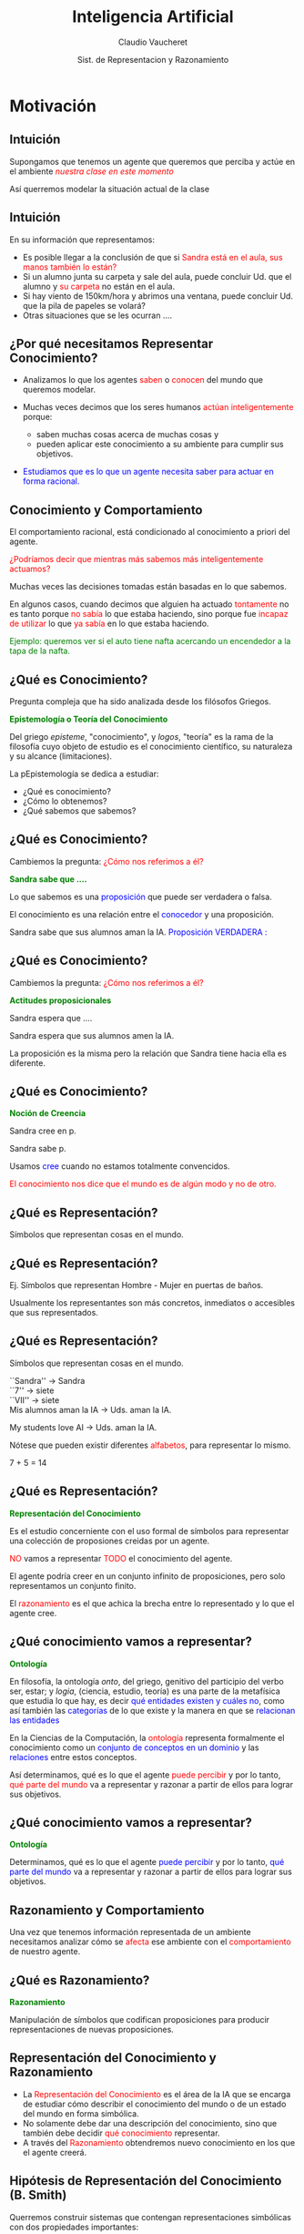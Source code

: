 #+REVEAL_INIT_OPTIONS:  transition:'cube' 
#+options: toc:nil num:nil

#+REVEAL_THEME: moon
#+REVEAL_HLEVEL: 2
#+reveal_root:  https://cdn.jsdelivr.net/npm/reveal.js

#+MACRO: color @@html:<font color="$1">$2</font>@@
#+MACRO: alert @@html:<font color=red>$1</font>@@


#+TITLE: Inteligencia Artificial
#+DATE:  Sist. de Representacion y Razonamiento
#+AUTHOR: Claudio Vaucheret
#+EMAIL: cv@fi.uncoma.edu.ar


* Motivación

** Intuición

Supongamos que tenemos un agente que queremos que perciba y actúe en el ambiente /{{{alert(nuestra clase en este momento)}}}/


Así querremos modelar la situación actual de la clase

** Intuición
#+REVEAL_HTML: <div style="font-size: 80%;">
En su información que representamos:

-  Es posible llegar a la conclusión de que si {{{alert(Sandra está en el aula\, sus manos también lo están?)}}}
-  Si un alumno  junta su carpeta y sale del aula, puede concluir Ud. que el alumno y {{{alert(su carpeta)}}} no están en el aula.
-  Si hay viento de 150km/hora y abrimos una ventana, puede concluir Ud. que la pila de papeles se volará?
-  Otras situaciones que se les ocurran .... 

  

** ¿Por qué necesitamos Representar Conocimiento?
#+REVEAL_HTML: <div style="font-size: 80%;">
#+ATTR_REVEAL: :frag (roll-in)    
-  Analizamos lo que los agentes {{{alert(saben)}}} o {{{alert(conocen)}}} del mundo que queremos modelar.
-  Muchas veces decimos que los seres humanos {{{alert(actúan inteligentemente)}}} porque:

 -  saben muchas cosas acerca de muchas cosas y
 -  pueden aplicar este conocimiento a su ambiente para cumplir sus objetivos.
 
-  {{{color(blue,Estudiamos que es lo que un agente necesita saber para actuar en forma racional.)}}}


** Conocimiento y Comportamiento
#+REVEAL_HTML: <div style="font-size: 80%;">

El comportamiento racional, está condicionado al conocimiento a priori del agente.

#+ATTR_REVEAL: :frag (roll-in)    
{{{alert(¿Podríamos decir que mientras más sabemos más inteligentemente actuamos?)}}}

#+ATTR_REVEAL: :frag (roll-in)    
Muchas veces las decisiones tomadas están basadas en lo que sabemos.

#+ATTR_REVEAL: :frag (roll-in)    
En algunos casos, cuando decimos que alguien ha actuado {{{alert(tontamente)}}} no es tanto
porque {{{alert(no sabía)}}} lo que estaba haciendo, sino porque fue {{{alert(incapaz de utilizar)}}} lo que {{{alert(ya sabía)}}} en lo que estaba haciendo.


#+ATTR_REVEAL: :frag (roll-in)    
{{{color(green,Ejemplo: queremos ver si el auto tiene nafta acercando un encendedor a la tapa de la  nafta.)}}}

** ¿Qué es Conocimiento?

Pregunta compleja que ha sido analizada desde los filósofos Griegos.

*{{{color(green,Epistemología o Teoría del Conocimiento)}}}*
#+REVEAL_HTML: <div style="font-size: 70%;">
Del griego /episteme/, "conocimiento", y /logos/, "teoría" es la rama de la filosofía cuyo objeto de estudio es el conocimiento científico, su naturaleza y su alcance (limitaciones).

La pEpistemología se dedica a estudiar:

 -  ¿Qué es conocimiento?
 -  ¿Cómo lo obtenemos?
 -  ¿Qué sabemos que sabemos?

** ¿Qué es Conocimiento?

Cambiemos la pregunta: {{{alert(¿Cómo nos referimos a él?)}}}

*{{{color(green,Sandra sabe que ....)}}}*
#+REVEAL_HTML: <div style="font-size: 70%;">

Lo que sabemos es una {{{color(blue,proposición)}}}  que puede ser verdadera o falsa.

El conocimiento  es una relación entre el {{{color(blue,conocedor)}}} y una proposición.

Sandra sabe que sus alumnos aman la IA. {{{color(blue,Proposición VERDADERA :)}}}

** ¿Qué es Conocimiento?

Cambiemos la pregunta: {{{alert(¿Cómo nos referimos a él?)}}}

*{{{color(green,Actitudes proposicionales )}}}*
#+REVEAL_HTML: <div style="font-size: 70%;">

Sandra  espera  que ....

Sandra espera que sus alumnos amen la IA.

La proposición es la misma pero la relación  que Sandra tiene hacia ella es diferente.

** ¿Qué es Conocimiento?

*{{{color(green,Noción de Creencia)}}}*
#+REVEAL_HTML: <div style="font-size: 70%;">

Sandra  cree en p.

Sandra sabe p.

Usamos {{{color(blue,cree)}}} cuando no estamos totalmente convencidos.


#+ATTR_REVEAL: :frag (roll-in)    
{{{alert(El conocimiento nos dice que el mundo es de algún modo y no de otro.)}}}

** ¿Qué es Representación?

Símbolos que representan cosas en el mundo.
 #+ATTR_HTML:  :height 400
[[file:imagen/curva.jpg]]


** ¿Qué es Representación?
#+REVEAL_HTML: <div style="font-size: 70%;">
Ej. Símbolos que representan Hombre - Mujer en puertas de baños.
 #+ATTR_HTML:  :height 340
[[file:imagen/banopuertas.jpg]]

#+ATTR_REVEAL: :frag (roll-in)    
Usualmente los representantes son más concretos, inmediatos o accesibles que sus
representados. 

** ¿Qué es Representación?

Símbolos que representan cosas en el mundo.
#+REVEAL_HTML: <div style="font-size: 70%;">

``Sandra'' $\longrightarrow$ Sandra\\

``7'' $\longrightarrow$ siete\\

``VII'' $\longrightarrow$ siete\\

Mis alumnos aman la IA  $\longrightarrow$ Uds. aman la IA.\\


My students love AI $\longrightarrow$ Uds. aman la IA.

#+ATTR_REVEAL: :frag (roll-in)
Nótese que pueden existir diferentes {{{alert(alfabetos)}}}, para representar lo mismo.

#+ATTR_REVEAL: :frag (roll-in)
7 + 5 = 14

** ¿Qué es Representación?

*{{{color(green,Representación del Conocimiento)}}}*
#+REVEAL_HTML: <div style="font-size: 70%;">
Es el estudio concerniente con el uso  formal de símbolos para representar  una colección de proposiones creidas por un agente.

#+REVEAL_HTML: <div style="font-size:140%;">
{{{alert(NO)}}} vamos a representar {{{alert(TODO)}}} el conocimiento del agente.

El agente podría creer en un conjunto infinito de  proposiciones, pero solo representamos un conjunto finito.

El {{{alert(razonamiento)}}} es el que achica la brecha entre lo representado y lo que el agente cree. 

** ¿Qué conocimiento vamos a representar?

*{{{color(green,Ontología)}}}*
#+REVEAL_HTML: <div style="font-size: 70%;">
En filosofía, la ontología /onto/, del griego, genitivo del participio del verbo  ser, estar;
y /logia/, (ciencia, estudio, teoría) es una parte de la metafísica que estudia lo que hay, es
decir {{{color(blue,qué entidades existen y cuáles no)}}}, como así también las
{{{color(blue,categorías)}}} de lo que existe y la manera en que se {{{color(blue,relacionan las entidades)}}}


#+REVEAL_HTML: <div style="font-size:120%;">

#+ATTR_REVEAL: :frag (roll-in)
 En la Ciencias de la Computación, la {{{alert(ontología)}}} representa formalmente el conocimiento como un 
 {{{color(blue,conjunto de conceptos en un dominio)}}} y las {{{color(blue,relaciones)}}} entre estos conceptos. 

#+ATTR_REVEAL: :frag (roll-in)
 Así determinamos, qué es lo que el agente {{{alert(puede percibir)}}} y por lo tanto, {{{alert(qué parte del mundo)}}} va a  
 representar y razonar a partir de ellos para lograr sus objetivos. 

 
** ¿Qué conocimiento vamos a representar?

*{{{color(green,Ontología)}}}*
#+REVEAL_HTML: <div style="font-size: 70%;">
Determinamos, qué es lo que el agente {{{color(blue,puede percibir)}}} y por lo tanto, {{{color(blue,qué parte del mundo)}}} va a representar y razonar a partir de ellos para lograr sus objetivos. 


** Razonamiento y Comportamiento

Una vez que tenemos información representada de un ambiente necesitamos analizar cómo se {{{alert(afecta)}}} ese ambiente con el {{{alert(comportamiento)}}} de nuestro agente.

** ¿Qué es Razonamiento?

*{{{color(green,Razonamiento)}}}*
#+REVEAL_HTML: <div style="font-size: 70%;">

Manipulación de símbolos que codifican proposiciones para producir representaciones de  nuevas proposiciones.

 #+ATTR_HTML:  :height 340
[[file:imagen/repres.jpg]]

** Representación del Conocimiento y Razonamiento
#+REVEAL_HTML: <div style="font-size: 80%;">
#+ATTR_REVEAL: :frag (roll-in)    
- La {{{alert(Representación del Conocimiento)}}} es el área de la IA que se encarga de estudiar cómo describir el conocimiento del mundo o de un estado del mundo  en forma  simbólica.
- No solamente debe dar una descripción  del conocimiento, sino que también debe decidir {{{alert(qué conocimiento)}}} representar.
- A través del {{{alert(Razonamiento)}}} obtendremos nuevo conocimiento en los que el agente creerá.



** Hipótesis de Representación del Conocimiento (B. Smith)
#+REVEAL_HTML: <div style="font-size: 60%;">
Querremos construir sistemas que contengan representaciones simbólicas con dos propiedades importantes:

- Nosotros, como observadores externos, podemos considerar que de manera natural representa en forma proposicional todo el conocimiento que el proceso exhibe.
- Con independencia de esta atribución semántica externa, juega un papel formal en la obtención del comportamiento que manifiesta dicho conocimiento. Es decir, el comportamiento ha de estar causado por el conocimiento y ha de ser consistente con las proposiciones que representan el mismo.

#+ATTR_REVEAL: :frag (roll-in)
Llamaremos a tales sistemas  {{{alert(Sistemas Basados en Conocimiento)}}} y a la representación simbólica involucrada {{{alert(Bases de Conocimiento (KB))}}}.

** Hipótesis de Representación del Conocimiento (B. Smith)


#+REVEAL_HTML: <div style="font-size: 70%;">
#+BEGIN_SRC prolog
 printColor(nieve):- !, write("es blanca").
 printColor(hierba):- !, write("es verde").
 printColor(cielo):- !, write("es azul").
 printColor(X):- write("no tengo idea").
#+END_SRC
#+REVEAL_HTML: </div>

Otra alternativa:

#+REVEAL_HTML: <div style="font-size: 70%;">
#+BEGIN_SRC prolog
 printColor(X):- color(X,Y),!,write("es"),write(Y).
 printColor(X):- write("no tengo idea").
 color(nieve, blanca). color(cielo, azul).
 color(X,Y):- madeof(X,Z), color(Z,Y).
 madeof(hierba, vegetacion).
 color(vegetacion, verde).
#+END_SRC
#+REVEAL_HTML: </div>

#+REVEAL_HTML: <div style="font-size: 70%;">
Ambos programas pueden ser explicados intencionalmente (qué intención tienen). Sin embargo, solo el segundo sigue la Hipótesis de Representación del Conocimiento y tiene su KB.

* Componentes de un RRS

** Sistema de Representación y Razonamiento

Un Sistema de Representación y Razonamiento (RRS) consiste de:

-  *{{{alert(Lenguaje Formal:)}}}* especifica las sentencias legales.
-  *{{{alert(Semántica:)}}}* especifica el significado de los símbolos
-  *{{{alert(Teoría de Razonamiento o Procedimiento de Prueba o Teoría de Prueba:)}}}* una especificación no determinista de cómo una respuesta puede ser producida


** Sistema de Representación y Razonamiento

Lenguaje Formal de Representación, ¿cuál conoce? ¿cuál elegimos?

-  *{{{alert(Expresivo:)}}}* qué podemos expresar y qué no es posible.
-  *{{{alert(Claridad:)}}}* qué conceptos son más sencillos de expresar en ese lenguaje.


** Implementación de un RRS

Una implementación de un RRS consiste de:
#+REVEAL_HTML: <div style="font-size: 80%;">
-  *{{{alert(Un Analizador del Lenguaje:)}}}* distingue las sentencias legales del lenguaje formal y produce  estructuras  de almacenamiento.
-  *{{{alert(Un procedimiento de razonamiento:)}}}* implementación de una teoría de razonamiento $+$ una estrategia de búsqueda

#+REVEAL_HTML: </div  >
#+ATTR_REVEAL: :frag (roll-in)
*Nota:* ¡La semántica {{{alert(no)}}} está reflejada en la implementación!



** Usando un RRS
#+ATTR_REVEAL: :frag (roll-in)
1. Comenzar con un dominio de trabajo.
2. Distinguir aquellos elementos relevantes (ontología).
3. Elegir símbolos para nombrar objetos y   relaciones.
4. Darle al sistema conocimiento del dominio.
5. Realizar preguntas al sistema.





** Rol de la semántica en un RRS

 #+ATTR_HTML:  :height 500
 [[file:imagen/role.JPG]]


 
** Suposiciones de simplificación

-  El conocimiento de un agente puede ser descripto en términos de /{{{alert(individuos)}}}/ y /{{{alert(relaciones)}}}/ entre individuos
-  La base de conocimiento de un agente consiste de sentencias /{{{alert(definidas)}}}/ y /{{{alert(positivas)}}}/
-  El ambiente es /{{{alert(estático)}}}/
-  Hay solo un número finito de individuos relevantes en el dominio. A cada individuo se le puede dar un único nombre

#+ATTR_REVEAL: :frag (roll-in)
$\Rightarrow$ Datalog

** Sintaxis de Datalog

-  *{{{alert(Variables)}}}*  comienzan con letra mayúscula 
-  *{{{alert(Constantes)}}}* comienzan con letra minúscula o es una secuencia  de números
-  *{{{alert(Símbolos de Predicado)}}}* comienzan con letra minúscula 
-  *{{{alert(Términos)}}}* es una variable o una constante
-  *{{{alert(Átomo)}}}* es de la forma $p$ or $p(t_1,\ldots,t_n)$ donde $p$ es un símbolo de predicado y $t_i$ son términos

** Sintaxis de Datalog
#+REVEAL_HTML: <div style="font-size: 80%;">

    Una {{{alert(cláusula definida)}}} es un símbolo atómico o  tiene la forma:

$\underbrace{a}  \leftarrow  \underbrace{b_1 \wedge \ldots \wedge b_m}$ 

cabeza    ----------              cuerpo                                    


donde $a$ y $b_i$ son símbolos atómicos.


Una {{{alert(Consulta)}}} es de la forma $? b_1 \wedge \ldots \wedge b_m$

Una {{{alert(Base de conocimiento)}}} es un conjunto de cláusulas definidas.


#+REVEAL_HTML: </div  >

** Ejemplo de base de conocimiento

#+BEGIN_SRC prolog
  in(Alan, R) :-
      teaches(Alan, Cs322),
      in(Cs322, R).    
#+END_SRC

#+ATTR_REVEAL: :frag (roll-in)
#+BEGIN_SRC prolog
    grandfather(William, X) :-
	father(William,Y),
	father(Y,X).
#+END_SRC

** Semánticas, Intuición

-   Una {{{alert(semántica)}}} especifica el significado de las sentencias en el lenguaje.
-  Una {{{alert(interpretación)}}} especifica: 
  - Los objetos (individuos) que están en el mundo
  - La  correspondencia entre símbolos en la computadora y objetos  y relaciones en el mundo
    - las constantes denotan individuos.
    - los símbolos de predicado denotan relaciones.




** Semánticas Formales

- Una {{{alert(interpretación)}}} es una tupla $I = \langle D,  \phi, \pi \rangle$, donde 
  - $D$, el {{{alert(dominio)}}}, es un conjunto no vacío, los elementos de $D$ son los {{{alert(individuos)}}}.
  - $\phi$ es una función que asigna a cada constante un elemento de $D$. La constante $c$ denota el individuo $\phi(c)$.
  - $\pi$ es una función que asigna a cada símbolo de predicado  $n$-ario una relación: una función desde $D^n$ a $\{true,false\}$

    
** Ejemplo de Interpretación

[[file:imagen/interpret.jpg]]

** Verdad en la Interpretación

   Un átomo sin variables (ground) $p(t_1,\ldots,t_n)$ es 

- {{{color(blue,verdadero en la interpretación)}}} $I$ si  $\pi(P)(\phi(t_1),\ldots,\phi(t_n)) = TRUE$ y 
- {{{color(blue,falso en la interpretación)}}} $I$ si $\pi(P)(\phi(t_1),\ldots,\phi(t_n)) = FALSE$. 
    
    
#+ATTR_REVEAL: :frag (roll-in)
Una cláusula sin variables $h \leftarrow b_1 \wedge \ldots \wedge b_n$ es {{{color(blue,falsa en la interpretación )}}} $I$ si $h$ es falso en $I$ y cada $b_i$ es verdadero en $I$, y es {{{color(blue,verdadera en la interpretación )}}} $I$  en el caso contrario.



** Ejemplo

En la interpretación dada anteriormente:

[[file:imagen/ejemploverdad.jpg]]

** Modelos y consecuencias lógicas
#+REVEAL_HTML: <div style="font-size: 80%;">
-  Una {{{alert(base de conocimiento)}}}, $KB$, es {{{alert(verdadera)}}} en la interpretación $I$ si y solo si toda cláusula en $KB$ es verdadera en $I$.
-  Un {{{alert(modelo)}}} de un conjunto de cláusulas es una interpretación en la cual todas las cláusulas son verdaderas.
-  Si $KB$ es un conjunto de cláusulas y $g$ es una conjunción de átomos, $g$ es una {{{alert(consecuencia lógica)}}} de $KB$, denotado como $KB \models g$ si $g$ es verdadero en  todo modelo de $KB$
-  Es decir, $KB \models g$ si no existe una interpretación en la  cual $KB$ es verdadera y $g$ falsa
#+REVEAL_HTML: </div  >



** Un Ejemplo Simple

[[file:imagen/simpleejemp.jpg]]

** Punto de vista del usuario

#+REVEAL_HTML: <div style="font-size: 80%;">
-  Elegir una tarea del dominio: {{{alert(interpretación pretendida)}}}
-  Asociar constantes a individuos que se desea nombrar
-  Por cada relación que se quiera representar, asociar un símbolo  de predicado en el lenguaje
-  Dar al sistema las cláusulas que son verdaderas en la  interpretación pretendida: {{{alert(axiomatizar el dominio)}}}
-  Realizar consultas de la interpretación pretendida
-  Si $KB \models g$, entonces $g$ debe ser verdadero en la interpretación pretendida.
#+REVEAL_HTML: </div  >

** Punto de vista del sistema

#+REVEAL_HTML: <div style="font-size: 80%;">
-  El sistema no tiene acceso a la interpretación pretendida
-  Todo lo que conoce es la base de conocimiento
-  El sistema puede determinar si una fórmula es una   consecuencia lógica de $KB$
-  Si $KB \models g$, entonces $g$ debe ser verdadero en la  interpretación pretendida.
-  Si $KB \not\models g$, entonces hay un modelo de $KB$ en el  cual $g$ es falsa. Ésta podría ser la interpretación pretendida.
#+REVEAL_HTML: </div  >

** Procedimiento de Prueba

-  Top-down: Árbol SLD
-  Bottom -up: Cálculo del menor punto fijo de Tp

** Procedimiento de Prueba

  ¿Qué le vamos a pedir al procedimiento de prueba?

       -  Sensatez
       -  Completitud
       -  Eficiencia

	 
** Más Allá del Conocimiento Definido

*{{{color(green,Axioma de Igualdad)}}}*

#+REVEAL_HTML: <div style="font-size: 70%;">
  El término $t_1$  {{{color(blue,iguala)}}} al término $t_2$, que lo notamos $t_1= t_2$, es verdadero en una interpretación $I$ si $t_1$  y $t_2$ denotan al mismo individuo en $I$. 
#+REVEAL_HTML: </div  >

*{{{color(green,Suposición de Nombres Unicos (UNA: Unique Name Assumption)}}}*

#+REVEAL_HTML: <div style="font-size: 70%;">
    Términos fijos(ground) \underline{distintos} denotan diferentes individuos. Esto es, para cada par de términos fijos $t_1$ y $t_2$, asumimos que   $t_1\neq t_2$.
#+REVEAL_HTML: </div  >

* Bibliografía

** Referencia Bibliográfica

#+REVEAL_HTML: <div style="font-size: 80%;">

[[file:imagen/book.png]] S. Russell  y P.Norvig
  Artificial Intelligence: A Modern Approach (Third Edition).
  Capítulo 2 
  2009

file:imagen/book.png]]  R. Brachman y H. Levesque
  Knowledge Representation and Reasoning
  Capítulo 1
  2004

  
[[file:imagen/book.png]]  D. Poole, A. Mackworth y R. Goebel
  Computational Intelligence: A Logical Approach.
  Capítulo 2, 3,y 7
  1998



